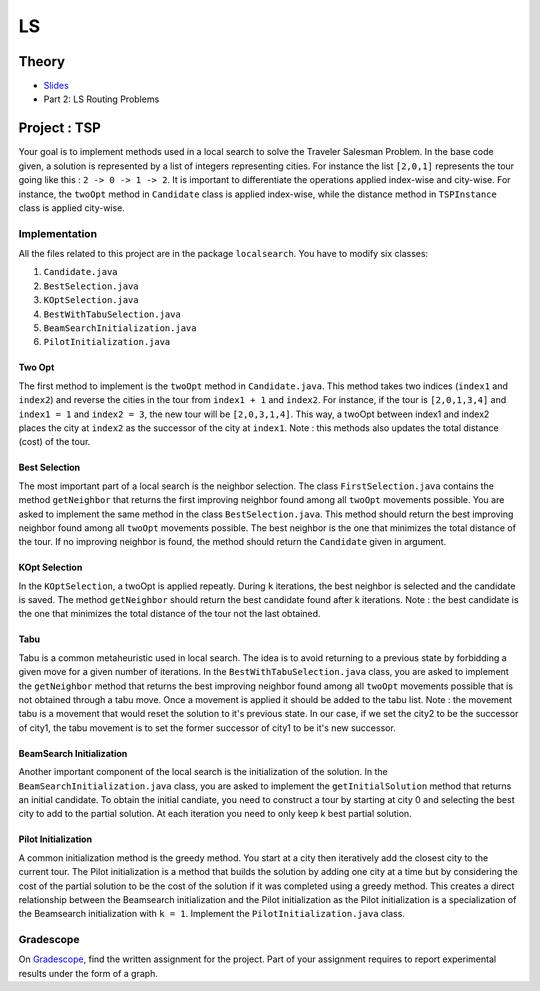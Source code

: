 .. _ls:


*************************************************************************************************
LS
*************************************************************************************************

Theory
=======================================


* `Slides <../_static/slides/06-local-search.pdf>`_


* Part 2: LS Routing Problems

Project : TSP
=======================================
Your goal is to implement methods used in a local search to solve the Traveler Salesman Problem. In the base code given, a solution is represented by a list of integers representing cities. For instance the list ``[2,0,1]`` represents the tour going like this : ``2 -> 0 -> 1 -> 2``. It is important to differentiate the operations applied index-wise and city-wise. For instance, the ``twoOpt`` method in ``Candidate`` class is applied index-wise, while the distance method in ``TSPInstance`` class is applied city-wise.

Implementation
---------------

All the files related to this project are in the package ``localsearch``. You have to modify six classes:


#. ``Candidate.java`` 
#. ``BestSelection.java`` 
#. ``KOptSelection.java`` 
#. ``BestWithTabuSelection.java`` 
#. ``BeamSearchInitialization.java`` 
#. ``PilotInitialization.java`` 


Two Opt
~~~~~~~~~~~~~~

The first method to implement is the ``twoOpt`` method in ``Candidate.java``. This method takes two indices (``index1`` and ``index2``) and reverse the cities in the tour from ``index1 + 1`` and ``index2``. For instance, if the tour is ``[2,0,1,3,4]`` and ``index1 = 1`` and ``index2 = 3``, the new tour will be ``[2,0,3,1,4]``. This way, a twoOpt between index1 and index2 places the city at ``index2`` as the successor of the city at ``index1``. Note : this methods also updates the total distance (cost) of the tour.

Best Selection
~~~~~~~~~~~~~~

The most important part of a local search is the neighbor selection. The class ``FirstSelection.java`` contains the method ``getNeighbor`` that returns the first improving neighbor found among all ``twoOpt`` movements possible. You are asked to implement the same method in the class ``BestSelection.java``. This method should return the best improving neighbor found among all ``twoOpt`` movements possible. The best neighbor is the one that minimizes the total distance of the tour. If no improving neighbor is found, the method should return the ``Candidate`` given in argument.

KOpt Selection
~~~~~~~~~~~~~~

In the ``KOptSelection``, a twoOpt is applied repeatly. During ``k`` iterations, the best neighbor is selected and the candidate is saved. The method ``getNeighbor`` should return the best candidate found after k iterations. Note : the best candidate is the one that minimizes the total distance of the tour not the last obtained.

Tabu
~~~~~~~~

Tabu is a common metaheuristic used in local search. The idea is to avoid returning to a previous state by forbidding a given move for a given number of iterations. In the ``BestWithTabuSelection.java`` class, you are asked to implement the ``getNeighbor`` method that returns the best improving neighbor found among all ``twoOpt`` movements possible that is not obtained through a tabu move. Once a movement is applied it should be added to the tabu list. Note : the movement tabu is a movement that would reset the solution to it's previous state. In our case, if we set the city2 to be the successor of city1, the tabu movement is to set the former successor of city1 to be it's new successor.

BeamSearch Initialization
~~~~~~~~~~~~~~~~~~~~~~~~~~~~

Another important component of the local search is the initialization of the solution. In the ``BeamSearchInitialization.java`` class, you are asked to implement the ``getInitialSolution`` method that returns an initial candidate. To obtain the initial candiate, you need to construct a tour by starting at city 0 and selecting the best city to add to the partial solution. At each iteration you need to only keep k best partial solution. 

Pilot Initialization
~~~~~~~~~~~~~~~~~~~~~~~~~~~~

A common initialization method is the greedy method. You start at a city then iteratively add the closest city to the current tour. The Pilot initialization is a method that builds the solution by adding one city at a time but by considering the cost of the partial solution to be the cost of the solution if it was completed using a greedy method. This creates a direct relationship between the Beamsearch initialization and the Pilot initialization as the Pilot initialization is a specialization of the Beamsearch initialization with ``k = 1``. Implement the ``PilotInitialization.java`` class.

Gradescope
---------------

On `Gradescope <https://www.gradescope.com/>`_, find the written assignment for the project.
Part of your assignment requires to report experimental results under the form of a graph.


..
    Traveling Salesman Problem: 2-Opt
    """""""""""""""""""""""""""""""""""""""

    You are given a suboptimal solution: [1,2,3,4,5] (list of the visited nodes).
    If the optimal solution is [4,1,3,2,5], what is the minimal sequence of 2-Opt moves to reach the solution?

    Vehicle Routing Problem: Clark-Wright Savings Algorithm
    """""""""""""""""""""""""""""""""""""""

    Given the following demands and distances between the depot and the customers, find an initial solution to the Vehicle Routing Problem with a **maximum capacity of 50** using the `Clark-Wright Savings Algorithm <http://web.mit.edu/urban_or_book/www/book/chapter6/6.4.12.html>`_.

    ======== == == == == ==
    Customer 1  2  3  4  5
    Demand   15 10 15 20 30
    ======== == == == == ==

    ========= ===== == == == == ==
    Distances depot 1  2  3  4  5
    depot           15 10 20 10 25
    1                  5  15 15 5
    2                     25 10 10
    3                        5  5
    4                           20
    5
    ========= ===== == == == == ==

